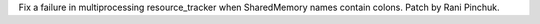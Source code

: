 Fix a failure in multiprocessing resource_tracker when SharedMemory names contain colons.
Patch by Rani Pinchuk.
